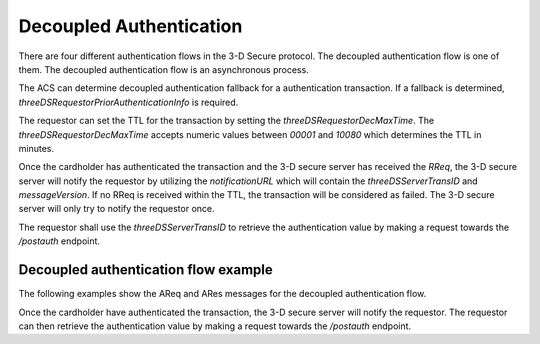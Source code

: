.. _decoupled_authentication:

Decoupled Authentication
=========================

There are four different authentication flows in the 3-D Secure protocol. The decoupled authentication
flow is one of them. The decoupled authentication flow is an asynchronous process.

The ACS can determine decoupled authentication fallback for a authentication transaction.
If a fallback is determined, `threeDSRequestorPriorAuthenticationInfo` is required.

The requestor can set the TTL for the transaction by setting the `threeDSRequestorDecMaxTime`.
The `threeDSRequestorDecMaxTime` accepts numeric values between `00001` and `10080` which
determines the TTL in minutes.

Once the cardholder has authenticated the transaction and the 3-D secure server has
received the `RReq`, the 3-D secure server will notify the requestor by utilizing the
`notificationURL` which will contain the `threeDSServerTransID` and `messageVersion`.
If no RReq is received within the TTL, the transaction will be considered as failed.
The 3-D secure server will only try to notify the requestor once.

The requestor shall use the `threeDSServerTransID` to retrieve the authentication value
by making a request towards the `/postauth` endpoint.


Decoupled authentication flow example
**************************************

The following examples show the AReq and ARes messages for the decoupled authentication flow.

.. code-block:: json
   :linenos:
   :caption: Example CRes, valid for 2.1.0.

   {
      "acctNumber": "3000100811112083",
      "cardExpiryDate": "2410",
      "acquirerBIN": "868491",
			"acquirerMerchantID": "mGm6AJZ1YotkJJmOk0fx",
  		"mcc": "5411",
  		"merchantCountryCode": "840",
  		"merchantName": "Dummy Merchant",
  		"threeDSRequestorDecReqInd": "Y",
  		"threeDSRequestorDecMaxTime": "00001",
  		"messageType": "AReq",
  		"messageVersion": "2.2.0",
  		"messageCategory": "01",
  		"deviceChannel": "02",
  		"transType": "01",
  		"threeDSRequestorAuthenticationInd": "01",
  		"threeDSRequestorID": "az0123456789",
  		"threeDSRequestorName": "Example Requestor name",
  		"threeDSRequestorURL": "https://threedsrequestor.adomainname.net",
  		"purchaseAmount": "101",
  		"purchaseCurrency": "840",
  		"purchaseExponent": "2",
  		"cardholderName": "Cardholder Name",
  		"email": "example@example.com",
  		"mobilePhone": {
  		  "cc": "123",
  		  "subscriber": "123456789"
  		},
  		"billAddrCity": "Bill City Name",
  		"billAddrCountry": "840",
  		"billAddrLine1": "Bill Address Line 1",
  		"billAddrPostCode": "Bill Post Code",
  		"billAddrState": "CO",
  		"shipAddrCity": "Ship City Name",
  		"shipAddrCountry": "840",
  		"shipAddrLine1": "Ship Address Line 1",
  		"shipAddrPostCode": "Ship Post Code",
  		"shipAddrState": "CO"
    }

.. code-block:: json
   :linenos:
   :caption: Example ARes, valid for 2.2.0.

   {
		  "acsChallengeMandated": "Y",
  	  "acsDecConInd": "Y",
  	  "acsOperatorID": "3dsecureio-standin-acs",
  	  "acsReferenceNumber": "3dsecureio-standin-acs",
  	  "acsTransID": "fb95703f-92e7-4278-a20c-62b9a9200e84",
  	  "authenticationType": "04",
  	  "cardholderInfo": "01",
  	  "dsReferenceNumber": "3dsecureio-standin-ds",
  	  "dsTransID": "87cbe14f-5960-4a01-a0bb-ae2c9871804a",
  	  "messageType": "ARes",
  	  "messageVersion": "2.2.0",
  	  "threeDSServerTransID": "5a8007b9-6d26-49cf-a371-3f722bba4ffc",
  	  "transStatus": "D"
    }

Once the cardholder have authenticated the transaction, the 3-D secure server will notify the requestor.
The requestor can then retrieve the authentication value by making a request towards the `/postauth` endpoint.


.. code-block:: json
   :linenos:
   :caption: Example RReq, valid for 2.2.0.

   {
			"acsTransID": "fb95703f-92e7-4278-a20c-62b9a9200e84",
    	"authenticationType": "04",
    	"authenticationValue": "s3xYIbbZVSakGpUEaAtOfIt2Ohs=",
    	"dsTransID": "87cbe14f-5960-4a01-a0bb-ae2c9871804a",
    	"eci": "05",
    	"interactionCounter": "00",
    	"messageCategory": "01",
    	"messageType": "RReq",
    	"messageVersion": "2.2.0",
    	"threeDSServerTransID": "5a8007b9-6d26-49cf-a371-3f722bba4ffc",
    	"transStatus": "Y"
   }
